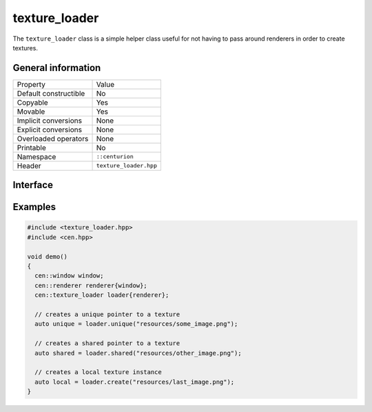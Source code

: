 texture_loader
==============

The ``texture_loader`` class is a simple helper class useful for not having to 
pass around renderers in order to create textures.

General information
-------------------
======================  =========================================
  Property               Value
----------------------  -----------------------------------------
Default constructible    No
Copyable                 Yes
Movable                  Yes
Implicit conversions     None
Explicit conversions     None
Overloaded operators     None
Printable                No
Namespace                ``::centurion``
Header                   ``texture_loader.hpp``
======================  =========================================

Interface 
---------

.. doxygenclass:: centurion::texture_loader
  :members:
  :undoc-members:
  :outline:
  :no-link:

Examples
--------

.. code-block:: C++

  #include <texture_loader.hpp>
  #include <cen.hpp>

  void demo()
  {
    cen::window window;
    cen::renderer renderer{window};
    cen::texture_loader loader{renderer};

    // creates a unique pointer to a texture
    auto unique = loader.unique("resources/some_image.png");

    // creates a shared pointer to a texture
    auto shared = loader.shared("resources/other_image.png");

    // creates a local texture instance
    auto local = loader.create("resources/last_image.png");
  }